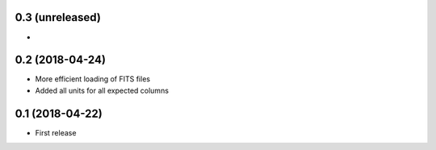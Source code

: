 0.3 (unreleased)
================

-

0.2 (2018-04-24)
================

- More efficient loading of FITS files
- Added all units for all expected columns

0.1 (2018-04-22)
================

- First release
